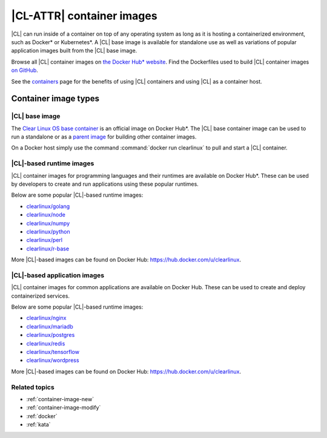 .. _container-images:

|CL-ATTR| container images
##########################

|CL| can run inside of a container on top of any operating system as long as
it is hosting a containerized environment, such as Docker* or Kubernetes*. A
|CL| base image is available for standalone use as well as variations of
popular application images built from the |CL| base image.

Browse all |CL| container images on `the Docker Hub* website
<https://hub.docker.com/search?q=clearlinux&type=image>`_. Find the
Dockerfiles used to build |CL| container images `on GitHub
<https://github.com/clearlinux/dockerfiles>`_.

See the `containers <https://clearlinux.github.io/downloads/containers>`_ page for
the benefits of using |CL| containers and using |CL| as a container host.

Container image types
*********************

|CL| base image
===============

The `Clear Linux OS base container <https://hub.docker.com/_/clearlinux>`_ is
an official image on Docker Hub*. The |CL| base container image can be used to
run a standalone or as a `parent image
<https://docs.docker.com/glossary/#parent_image>`_ for building other
container images. 

On a Docker host simply use the command :command:`docker run clearlinux` to
pull and start a |CL| container. 


|CL|-based runtime images
=========================

|CL| container images for programming languages and their runtimes are
available on Docker Hub*. These can be used by developers to create and run
applications using these popular runtimes. 

Below are some popular |CL|-based runtime images:

* `clearlinux/golang <https://hub.docker.com/r/clearlinux/golang>`_
* `clearlinux/node <https://hub.docker.com/r/clearlinux/node>`_
* `clearlinux/numpy <https://hub.docker.com/r/clearlinux/numpy>`_
* `clearlinux/python <https://hub.docker.com/r/clearlinux/python>`_
* `clearlinux/perl <https://hub.docker.com/r/clearlinux/perl>`_
* `clearlinux/r-base <https://hub.docker.com/r/clearlinux/r-base>`_

More |CL|-based images can be found on Docker Hub:
https://hub.docker.com/u/clearlinux.


|CL|-based application images
=============================

|CL| container images for common applications are available on Docker Hub.
These can be used to create and deploy containerized services.

Below are some popular |CL|-based runtime images:

* `clearlinux/nginx <https://hub.docker.com/r/clearlinux/nginx>`_
* `clearlinux/mariadb <https://hub.docker.com/r/clearlinux/mariadb>`_
* `clearlinux/postgres <https://hub.docker.com/r/clearlinux/postgres>`_
* `clearlinux/redis <https://hub.docker.com/r/clearlinux/redis>`_
* `clearlinux/tensorflow <https://hub.docker.com/r/clearlinux/tensorflow>`_
* `clearlinux/wordpress <https://hub.docker.com/r/clearlinux/wordpress>`_


More |CL|-based images can be found on Docker Hub:
https://hub.docker.com/u/clearlinux.

Related topics
==============
* :ref:`container-image-new`
* :ref:`container-image-modify`
* :ref:`docker`
* :ref:`kata`
